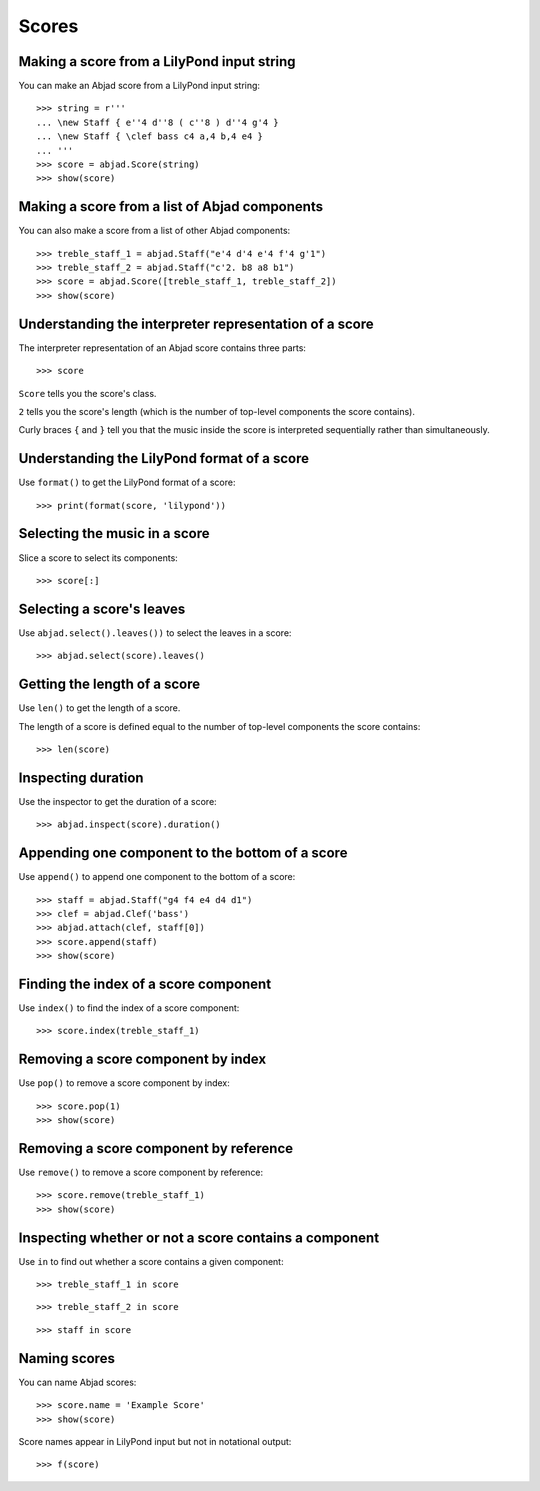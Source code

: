 Scores
======


Making a score from a LilyPond input string
-------------------------------------------

You can make an Abjad score from a LilyPond input string:

::

    >>> string = r'''
    ... \new Staff { e''4 d''8 ( c''8 ) d''4 g'4 }
    ... \new Staff { \clef bass c4 a,4 b,4 e4 }
    ... '''
    >>> score = abjad.Score(string)
    >>> show(score)


Making a score from a list of Abjad components
----------------------------------------------

You can also make a score from a list of other Abjad components:

::

    >>> treble_staff_1 = abjad.Staff("e'4 d'4 e'4 f'4 g'1")
    >>> treble_staff_2 = abjad.Staff("c'2. b8 a8 b1")
    >>> score = abjad.Score([treble_staff_1, treble_staff_2])
    >>> show(score)


Understanding the interpreter representation of a score
-------------------------------------------------------

The interpreter representation of an Abjad score contains three parts:

::

    >>> score

``Score`` tells you the score's class.

``2`` tells you the score's length (which is the number of top-level components
the score contains).

Curly braces ``{`` and ``}`` tell you that the music inside the score is
interpreted sequentially rather than simultaneously.


Understanding the LilyPond format of a score
--------------------------------------------

Use ``format()`` to get the LilyPond format of a score:

::

    >>> print(format(score, 'lilypond'))


Selecting the music in a score
------------------------------

Slice a score to select its components:

::

    >>> score[:]


Selecting a score's leaves
--------------------------

Use ``abjad.select().leaves())`` to select the leaves in a score:

::

    >>> abjad.select(score).leaves()


Getting the length of a score
-----------------------------

Use ``len()`` to get the length of a score.

The length of a score is defined equal to the number of top-level components
the score contains:

::

    >>> len(score)


Inspecting duration
-------------------

Use the inspector to get the duration of a score:

::

    >>> abjad.inspect(score).duration()


Appending one component to the bottom of a score
------------------------------------------------

Use ``append()`` to append one component to the bottom of a score:

::

    >>> staff = abjad.Staff("g4 f4 e4 d4 d1")
    >>> clef = abjad.Clef('bass')
    >>> abjad.attach(clef, staff[0])
    >>> score.append(staff)
    >>> show(score)


Finding the index of a score component
--------------------------------------

Use ``index()`` to find the index of a score component:

::

    >>> score.index(treble_staff_1)


Removing a score component by index
-----------------------------------

Use ``pop()`` to remove a score component by index:

::

    >>> score.pop(1)
    >>> show(score)


Removing a score component by reference
---------------------------------------

Use ``remove()`` to remove a score component by reference:

::

    >>> score.remove(treble_staff_1)
    >>> show(score)


Inspecting whether or not a score contains a component
------------------------------------------------------

Use ``in`` to find out whether a score contains a given component:

::

    >>> treble_staff_1 in score

::

    >>> treble_staff_2 in score

::

    >>> staff in score


Naming scores
-------------

You can name Abjad scores:

::

    >>> score.name = 'Example Score'
    >>> show(score)

Score names appear in LilyPond input but not in notational output:

::

    >>> f(score)

